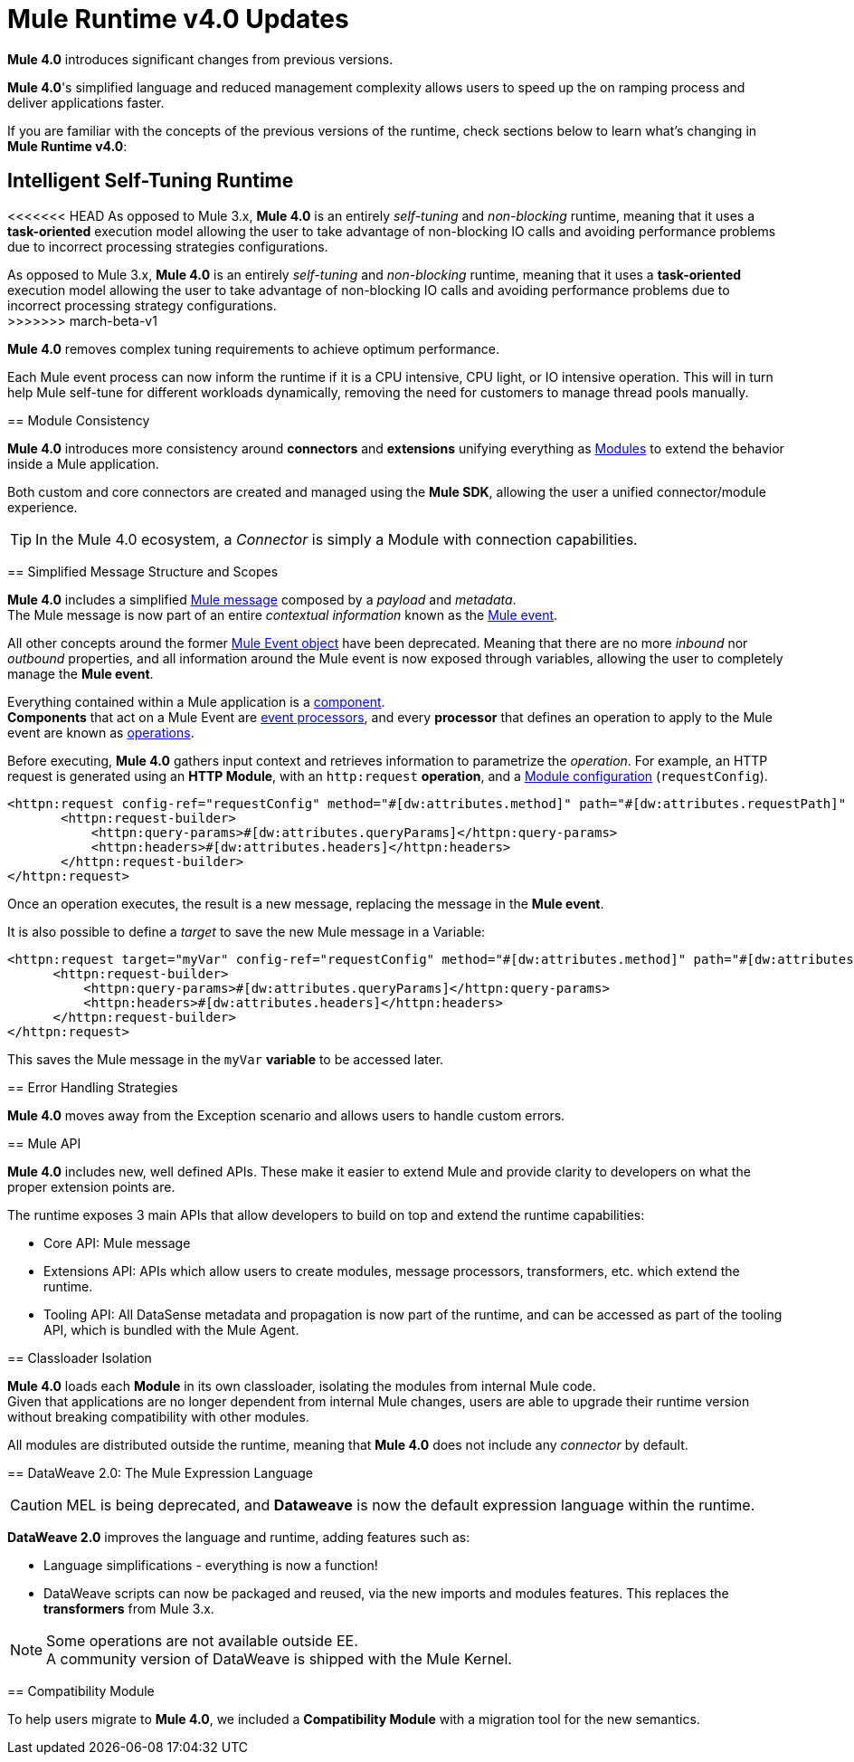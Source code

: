 = Mule Runtime v4.0 Updates
:keywords: news, updates, mule ESB, mule runtime, 4.0, Mule 4.0, Mule 4.0 for mule 3 developers, what's new Mule 4

*Mule 4.0* introduces significant changes from previous versions. +

*Mule 4.0*'s simplified language and reduced management complexity allows users to speed up the on ramping process and deliver applications faster.

If you are familiar with the concepts of the previous versions of the runtime, check sections below to learn what's changing in *Mule Runtime v4.0*:


== Intelligent Self-Tuning Runtime

<<<<<<< HEAD
As opposed to Mule 3.x, *Mule 4.0* is an entirely _self-tuning_ and _non-blocking_ runtime, meaning that it uses a *task-oriented* execution model allowing the user to take advantage of non-blocking IO calls and avoiding performance problems due to incorrect processing strategies configurations. 
=======
As opposed to Mule 3.x, *Mule 4.0* is an entirely _self-tuning_ and _non-blocking_ runtime, meaning that it uses a *task-oriented* execution model allowing the user to take advantage of non-blocking IO calls and avoiding performance problems due to incorrect processing strategy configurations. +
>>>>>>> march-beta-v1

*Mule 4.0* removes complex tuning requirements to achieve optimum performance.

Each Mule event process can now inform the runtime if it is a CPU intensive, CPU light, or IO intensive operation. This will in turn help Mule self-tune for different workloads dynamically, removing the need for customers to manage thread pools manually.


== Module Consistency

*Mule 4.0* introduces more consistency around *connectors* and *extensions* unifying everything as link:/mule-user-guide/v/4.0/mule-concepts#modules[Modules] to extend the behavior inside a Mule application.

Both custom and core connectors are created and managed using the *Mule SDK*, allowing the user a unified connector/module experience.

[TIP]
In the Mule 4.0 ecosystem, a _Connector_ is simply a Module with connection capabilities.


// COMBAK: Smart connectors are not going to be available for BETA
// Introducing *_Smart Connectors_*: Modules designed using XML to manipulate connections. +
// Users can define the module, set configurations and define operations that can later be invoked in the mule application to manipulate connections.

// TODO: Need confirmation about private flows going away.

== Simplified Message Structure and Scopes

*Mule 4.0* includes a simplified link:/mule-user-guide/v/4.0/mule-concepts#mule-message[Mule message] composed by a _payload_ and _metadata_. +
The Mule message is now part of an entire _contextual information_ known as the link:/mule-user-guide/v/4.0/mule-concepts#mule-event[Mule event].

All other concepts around the former link:/mule-user-guide/v/4.0/mule-concepts#mule-event[Mule Event object] have been deprecated. Meaning that there are no more _inbound_ nor _outbound_ properties, and all information around the Mule event is now exposed through variables, allowing the user to completely manage the *Mule event*.

Everything contained within a Mule application is a link:/mule-user-guide/v/4.0/mule-concepts#components[component]. +
*Components* that act on a Mule Event are link:/mule-user-guide/v/4.0/mule-concepts#event-processors[event processors], and every *processor* that defines an operation to apply to the Mule event are known as link:/mule-user-guide/v/4.0/mule-concepts#operations[operations].

Before executing, *Mule 4.0* gathers input context and retrieves information to parametrize the _operation_. For example, an HTTP request is generated using an *HTTP Module*, with an `http:request` *operation*, and a link:mule-user-guide/v/4.0/mule-concepts#module-configurations[Module configuration] (`requestConfig`).

//TODO Double check this example

[source,XML,linenums]
----
<httpn:request config-ref="requestConfig" method="#[dw:attributes.method]" path="#[dw:attributes.requestPath]" parseResponse="false">
       <httpn:request-builder>
           <httpn:query-params>#[dw:attributes.queryParams]</httpn:query-params>
           <httpn:headers>#[dw:attributes.headers]</httpn:headers>
       </httpn:request-builder>
</httpn:request>
----

Once an operation executes, the result is a new message, replacing the message in the *Mule event*.

It is also possible to define a _target_ to save the new Mule message in a Variable:

[source,XML,linenums]
----
<httpn:request target="myVar" config-ref="requestConfig" method="#[dw:attributes.method]" path="#[dw:attributes.requestPath]" parseResponse="false">
      <httpn:request-builder>
          <httpn:query-params>#[dw:attributes.queryParams]</httpn:query-params>
          <httpn:headers>#[dw:attributes.headers]</httpn:headers>
      </httpn:request-builder>
</httpn:request>
----
This saves the Mule message in the `myVar` *variable* to be accessed later.


== Error Handling Strategies

//TODO: Need more information about Error handling strategies
*Mule 4.0* moves away from the Exception scenario and allows users to handle custom errors.


== Mule API

*Mule 4.0* includes new, well defined APIs. These make it easier to extend Mule and provide clarity to developers on what the proper extension points are.

The runtime exposes 3 main APIs that allow developers to build on top and extend the runtime capabilities:

* Core API: Mule message
* Extensions API: APIs which allow users to create modules, message processors, transformers, etc. which extend the runtime.
* Tooling API: All DataSense metadata and propagation is now part of the runtime, and can be accessed as part of the tooling API, which is bundled with the Mule Agent.

== Classloader Isolation

*Mule 4.0* loads each *Module* in its own classloader, isolating the modules from internal Mule code. +
Given that applications are no longer dependent from internal Mule changes, users are able to upgrade their runtime version without breaking compatibility with other modules.

All modules are distributed outside the runtime, meaning that *Mule 4.0* does not include any _connector_ by default.

== DataWeave 2.0: The Mule Expression Language

[CAUTION]
MEL is being deprecated, and *Dataweave* is now the default expression language within the runtime.

*DataWeave 2.0* improves the language and runtime, adding features such as:

* Language simplifications - everything is now a function!
* DataWeave scripts can now be packaged and reused, via the new imports and modules features. This replaces the *transformers* from Mule 3.x.

[NOTE]
Some operations are not available outside EE. +
A community version of DataWeave is shipped with the Mule Kernel.

== Compatibility Module

To help users migrate to *Mule 4.0*, we included a *Compatibility Module* with a migration tool for the new semantics.
